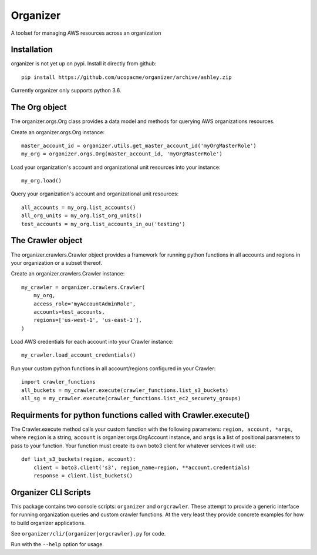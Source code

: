 Organizer
=========

A toolset for managing AWS resources across an organization


Installation
------------

organizer is not yet up on pypi.  Install it directly from github::

  pip install https://github.com/ucopacme/organizer/archive/ashley.zip

Currently organizer only supports python 3.6.


The Org object
--------------

The organizer.orgs.Org class provides a data model and methods for querying AWS
organizations resources.

Create an organizer.orgs.Org instance::

  master_account_id = organizer.utils.get_master_account_id('myOrgMasterRole')
  my_org = organizer.orgs.Org(master_account_id, 'myOrgMasterRole')

Load your organization's account and organizational unit resources into your instance::

  my_org.load()

 
Query your organization's account and organizational unit resources::

  all_accounts = my_org.list_accounts()
  all_org_units = my_org.list_org_units()
  test_accounts = my_org.list_accounts_in_ou('testing')

   
The Crawler object
------------------

The organizer.crawlers.Crawler object provides a framework for running python
functions in all accounts and regions in your organization or a subset thereof. 

Create an organizer.crawlers.Crawler instance::

  my_crawler = organizer.crawlers.Crawler(
      my_org,
      access_role='myAccountAdminRole',
      accounts=test_accounts,
      regions=['us-west-1', 'us-east-1'],
  )

Load AWS credentials for each account into your Crawler instance::

  my_crawler.load_account_credentials()

Run your custom python functions in all account/regions configured in your Crawler::

  import crawler_functions
  all_buckets = my_crawler.execute(crawler_functions.list_s3_buckets)
  all_sg = my_crawler.execute(crawler_functions.list_ec2_securety_groups)


Requirments for python functions called with Crawler.execute()
--------------------------------------------------------------

The Crawler.execute method calls your custom function with the following
parameters: ``region, account, *args``, where ``region`` is a string,
``account`` is organizer.orgs.OrgAccount instance, and ``args`` is a list of
positional parameters to pass to your function.  Your function must create its
own boto3 client for whatever services it will use::

  def list_s3_buckets(region, account):
      client = boto3.client('s3', region_name=region, **account.credentials)
      response = client.list_buckets()


Organizer CLI Scripts
---------------------

This package contains two console scripts: ``organizer`` and ``orgcrawler``.
These attempt to provide a generic interface for running organization queries
and custom crawler functions.  At the very least they provide concrete examples
for how to build organizer applications.

See ``organizer/cli/{organizer|orgcrawler}.py`` for code.

Run with the ``--help`` option for usage.  

